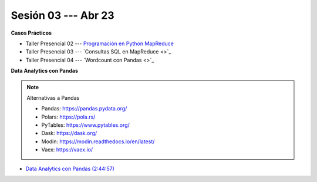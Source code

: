Sesión 03 --- Abr 23
-------------------------------------------------------------------------------

.. raw:: html

   <hr style="height:1px;border-width:0;color:gray;background-color:gray">

**Casos Prácticos**

* Taller Presencial 02 --- `Programación en Python MapReduce <https://classroom.github.com/a/mWqWbFef>`_ 

* Taller Presencial 03 --- `Consultas SQL en MapReduce <>`_ 

* Taller Presencial 04 --- `Wordcount con Pandas <>`_


.. raw:: html

   <br>
   <hr style="height:1px;border-width:0;color:gray;background-color:gray">
   
**Data Analytics con Pandas**


.. note:: Alternativas a Pandas

   * Pandas: https://pandas.pydata.org/

   * Polars: https://pola.rs/

   * PyTables: https://www.pytables.org/

   * Dask: https://dask.org/

   * Modin: https://modin.readthedocs.io/en/latest/
   
   * Vaex: https://vaex.io/




* `Data Analytics con Pandas (2:44:57) <https://jdvelasq.github.io/curso_data_analytics_con_pandas/>`_

   




